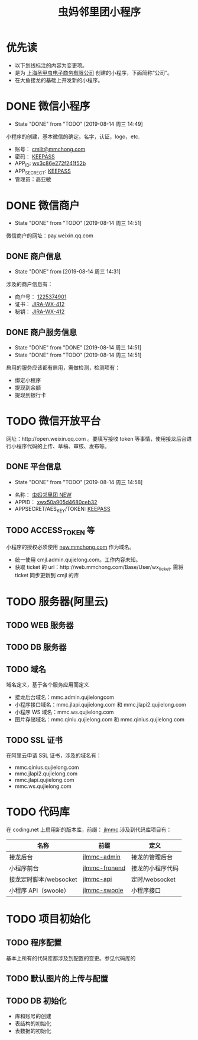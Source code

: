 #+TITLE: 虫妈邻里团小程序
#+SEQ_TODO: TODO(!T) | DONE(D@) | CANCELED(C@!)
* 优先读
- 以下划线标注的内容为变更项。
- 是为 _上海圣甲虫电子商务有限公司_ 创建的小程序，下面简称“公司”。
- 在大鱼接龙的基础上开发新的小程序。
* DONE 微信小程序
  CLOSED: [2019-08-14 周三 14:49]
  - State "DONE"       from "TODO"       [2019-08-14 周三 14:49]
小程序的创建，基本微信的确定。名字，认证，logo，etc.
- 账号： _cmllt@mmchong.com_
- 密码： _KEEPASS_
- APP_ID: _wx3c86e272f241f52b_
- APP_SECRECT: _KEEPASS_
- 管理员：高亚敏
* DONE 微信商户
  CLOSED: [2019-08-14 周三 14:51]
  - State "DONE"       from "TODO"       [2019-08-14 周三 14:51]
微信商户的网址：pay.weixin.qq.com
** DONE 商户信息
   - State "DONE"       from              [2019-08-14 周三 14:31]
涉及的商户信息有：
- 商户号： _1225374901_
- 证书： _[[http://jira.mamachong.com/browse/WX-412][JIRA-WX-412]]_
- 秘钥： _[[http://jira.mamachong.com/browse/WX-412][JIRA-WX-412]]_
** DONE 商户服务信息
   CLOSED: [2019-08-14 周三 14:51]
   - State "DONE"       from "DONE"       [2019-08-14 周三 14:51]
   - State "DONE"       from "TODO"       [2019-08-14 周三 14:51]
启用的服务应该都有启用，需做检测，检测项有：
- 绑定小程序
- 提现到余额
- 提现到银行卡
* TODO 微信开放平台 
网址：http://open.weixin.qq.com 。要填写接收 token 等事情，使用接龙后台进行小程序代码的上传、草稿、审核、发布等。
** DONE 平台信息
   CLOSED: [2019-08-14 周三 14:58]
    - State "DONE"       from "TODO"       [2019-08-14 周三 14:58]
- 名称： _虫妈邻里团 NEW_
- APPID： _xwx50a905d4680ceb32_
- APPSECRET/AES_KEY/TOKEN: _KEEPASS_
** TODO ACCESS_TOKEN 等 
小程序的授权必须使用 _new.mmchong.com_ 作为域名。
- 统一使用 cmjl.admin.qujielong.com。工作内容未知。
- 获取 ticket 的 url：http://web.mmchong.com/Base/User/wx_ticket. 需将 ticket 同步更新到 cmjl 的库

* TODO 服务器(阿里云)
** TODO WEB 服务器
** TODO DB 服务器
** TODO 域名
域名定义，基于各个服务应用而定义
- 接龙后台域名：mmc.admin.qujielongcom
- 小程序接口域名：mmc.jlapi.qujielong.com 和 mmc.jlapi2.qujielong.com
- 小程序 WS 域名：mmc.ws.qujielong.com
- 图片存储域名：mmc.qiniu.qujielong.com 和 mmc.qinius.qujielong.com
** TODO SSL 证书
在阿里云申请 SSL 证书，涉及的域名有：
- mmc.qinius.qujielong.com
- mmc.jlapi2.qujielong.com
- mmc.jlapi.qujielong.com
- mmc.ws.qujielong.com
* TODO 代码库
在 coding.net 上启用新的版本库，前缀： _jlmmc_.涉及到代码库项目有：

| 名称                   | 前缀            | 定义             |
|------------------------+-----------------+------------------|
| 接龙后台               | _jlmmc-admin_   | 接龙的管理后台   |
| 小程序前台             | _jlmmc-fronend_ | 接龙的小程序代码 |
| 接龙定时脚本/websocket | _jlmmc-api_     | 定时/websocket   |
| 小程序 API（swoole）   | _jlmmc-swoole_  | 小程序接口       |

* TODO 项目初始化
** TODO 程序配置
基本上所有的代码库都涉及到配置的变更。参见代码库的
** TODO 默认图片的上传与配置
** TODO DB 初始化
- 库和账号的创建
- 表结构的初始化
- 表数据的初始化
